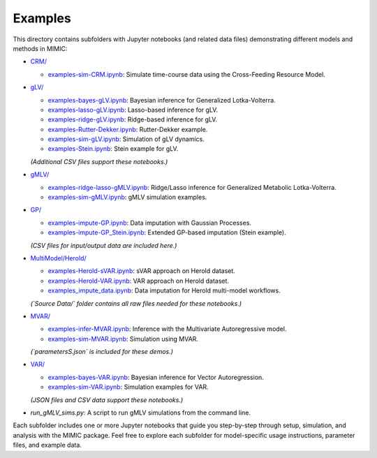 =========
Examples
=========

This directory contains subfolders with Jupyter notebooks (and related data files) 
demonstrating different models and methods in MIMIC:

- `CRM/ <CRM/>`_  

  - `examples-sim-CRM.ipynb <CRM/examples-sim-CRM.ipynb>`_: Simulate time-course data using the Cross-Feeding Resource Model.

- `gLV/ <gLV/>`_  

  - `examples-bayes-gLV.ipynb <gLV/examples-bayes-gLV.ipynb>`_: Bayesian inference for Generalized Lotka-Volterra.
  - `examples-lasso-gLV.ipynb <gLV/examples-lasso-gLV.ipynb>`_: Lasso-based inference for gLV.
  - `examples-ridge-gLV.ipynb <gLV/examples-ridge-gLV.ipynb>`_: Ridge-based inference for gLV.
  - `examples-Rutter-Dekker.ipynb <gLV/examples-Rutter-Dekker.ipynb>`_: Rutter-Dekker example.
  - `examples-sim-gLV.ipynb <gLV/examples-sim-gLV.ipynb>`_: Simulation of gLV dynamics.
  - `examples-Stein.ipynb <gLV/examples-Stein.ipynb>`_: Stein example for gLV.  
  *(Additional CSV files support these notebooks.)*

- `gMLV/ <gMLV/>`_  

  - `examples-ridge-lasso-gMLV.ipynb <gMLV/examples-ridge-lasso-gMLV.ipynb>`_: Ridge/Lasso inference for Generalized Metabolic Lotka-Volterra.
  - `examples-sim-gMLV.ipynb <gMLV/examples-sim-gMLV.ipynb>`_: gMLV simulation examples.

- `GP/ <GP/>`_  

  - `examples-impute-GP.ipynb <GP/examples-impute-GP.ipynb>`_: Data imputation with Gaussian Processes.
  - `examples-impute-GP_Stein.ipynb <GP/examples-impute-GP_Stein.ipynb>`_: Extended GP-based imputation (Stein example).  
  *(CSV files for input/output data are included here.)*

- `MultiModel/Herold/ <MultiModel/Herold/>`_  

  - `examples-Herold-sVAR.ipynb <MultiModel/Herold/examples-Herold-sVAR.ipynb>`_: sVAR approach on Herold dataset.
  - `examples-Herold-VAR.ipynb <MultiModel/Herold/examples-Herold-VAR.ipynb>`_: VAR approach on Herold dataset.
  - `examples_impute_data.ipynb <MultiModel/Herold/examples_impute_data.ipynb>`_: Data imputation for Herold multi-model workflows.  
  *(`Source Data/` folder contains all raw files needed for these notebooks.)*

- `MVAR/ <MVAR/>`_  

  - `examples-infer-MVAR.ipynb <MVAR/examples-infer-MVAR.ipynb>`_: Inference with the Multivariate Autoregressive model.
  - `examples-sim-MVAR.ipynb <MVAR/examples-sim-MVAR.ipynb>`_: Simulation using MVAR.
  *(`parametersS.json` is included for these demos.)*

- `VAR/ <VAR/>`_  

  - `examples-bayes-VAR.ipynb <VAR/examples-bayes-VAR.ipynb>`_: Bayesian inference for Vector Autoregression.
  - `examples-sim-VAR.ipynb <VAR/examples-sim-VAR.ipynb>`_: Simulation examples for VAR.
  *(JSON files and CSV data support these notebooks.)*

- `run_gMLV_sims.py`: A script to run gMLV simulations from the command line.

Each subfolder includes one or more Jupyter notebooks that guide you step-by-step
through setup, simulation, and analysis with the MIMIC package. Feel free to explore
each subfolder for model-specific usage instructions, parameter files, and example data.
